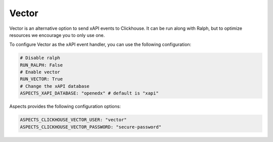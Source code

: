 Vector
******

Vector is an alternative option to send xAPI events to Clickhouse. It can be
run along with Ralph, but to optimize resources we encourage you to only use one.

To configure Vector as the xAPI event handler, you can use the following
configuration:

.. code-block:: yaml

    # Disable ralph
    RUN_RALPH: False
    # Enable vector
    RUN_VECTOR: True
    # Change the xAPI database
    ASPECTS_XAPI_DATABASE: "openedx" # default is "xapi"


Aspects provides the following configuration options:

.. code-block:: yaml
    
    ASPECTS_CLICKHOUSE_VECTOR_USER: "vector"
    ASPECTS_CLICKHOUSE_VECTOR_PASSWORD: "secure-password"
